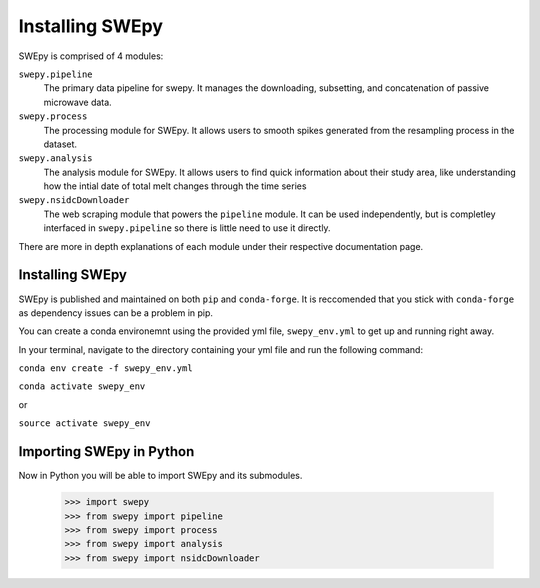 Installing SWEpy
================

SWEpy is comprised of 4 modules: 

``swepy.pipeline`` 
    The primary data pipeline for swepy. It manages the downloading, subsetting, and concatenation of passive microwave data.
``swepy.process``
    The processing module for SWEpy. It allows users to smooth spikes generated from the resampling process in the dataset.
``swepy.analysis``
    The analysis module for SWEpy. It allows users to find quick information about their study area, like understanding how the intial date of total melt changes through the time series
``swepy.nsidcDownloader``
    The web scraping module that powers the ``pipeline`` module. It can be used independently, but is completley interfaced in ``swepy.pipeline`` so there is little need to use it directly.

There are more in depth explanations of each module under their respective documentation page.

Installing SWEpy
----------------

SWEpy is published and maintained on both ``pip`` and ``conda-forge``. It is reccomended that you stick with ``conda-forge`` as dependency issues can be a problem in pip.

You can create a conda environemnt using the provided yml file, ``swepy_env.yml`` to get up and running right away. 

In your terminal, navigate to the directory containing your yml file and run the following command:

``conda env create -f swepy_env.yml``

``conda activate swepy_env``

or 

``source activate swepy_env``

Importing SWEpy in Python
-------------------------

Now in Python you will be able to import SWEpy and its submodules. 

    >>> import swepy
    >>> from swepy import pipeline
    >>> from swepy import process
    >>> from swepy import analysis
    >>> from swepy import nsidcDownloader

